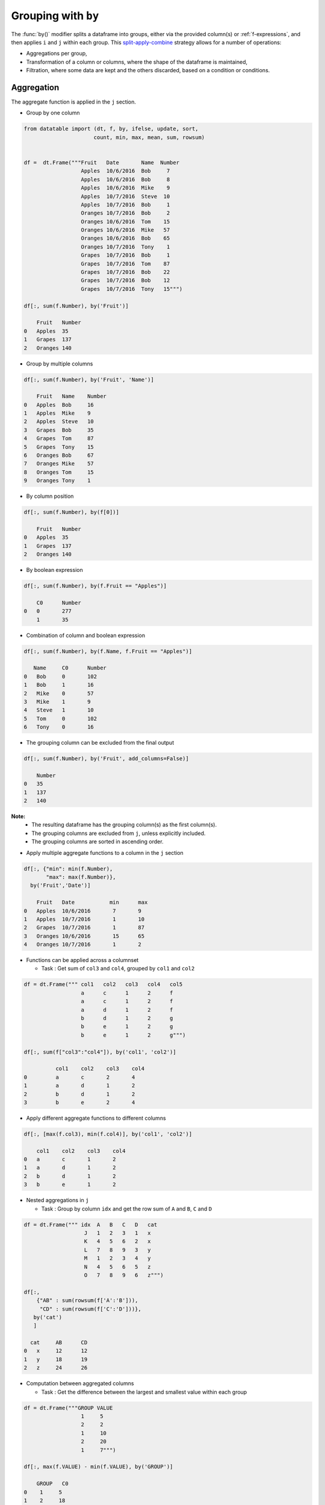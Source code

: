 .. py:currentmodule:: datatable

Grouping with ``by``
====================

The :func:`by()` modifier splits a dataframe into groups, either via the provided column(s) or :ref:`f-expressions`, and then applies ``i`` and ``j`` within each group.  This `split-apply-combine <https://www.jstatsoft.org/article/view/v040i01#:~:text=Abstract%3A,all%20the%20pieces%20back%20together.>`_ strategy allows for a number of operations:

- Aggregations per group,
- Transformation of a column or columns, where the shape of the dataframe is maintained,
- Filtration, where some data are kept and the others discarded, based on a condition or conditions.

Aggregation
-----------

The aggregate function is applied in the ``j`` section.

- Group by one column

.. code-block:: python

    from datatable import (dt, f, by, ifelse, update, sort,
                          count, min, max, mean, sum, rowsum)


    df =  dt.Frame("""Fruit   Date       Name  Number
                      Apples  10/6/2016  Bob     7
                      Apples  10/6/2016  Bob     8
                      Apples  10/6/2016  Mike    9
                      Apples  10/7/2016  Steve  10
                      Apples  10/7/2016  Bob     1
                      Oranges 10/7/2016  Bob     2
                      Oranges 10/6/2016  Tom    15
                      Oranges 10/6/2016  Mike   57
                      Oranges 10/6/2016  Bob    65
                      Oranges 10/7/2016  Tony    1
                      Grapes  10/7/2016  Bob     1
                      Grapes  10/7/2016  Tom    87
                      Grapes  10/7/2016  Bob    22
                      Grapes  10/7/2016  Bob    12
                      Grapes  10/7/2016  Tony   15""")

    df[:, sum(f.Number), by('Fruit')]

        Fruit	Number
    0	Apples	35
    1	Grapes	137
    2	Oranges	140

- Group by multiple columns

.. code-block:: python

    df[:, sum(f.Number), by('Fruit', 'Name')]

        Fruit	Name	Number
    0	Apples	Bob	16
    1	Apples	Mike	9
    2	Apples	Steve	10
    3	Grapes	Bob	35
    4	Grapes	Tom	87
    5	Grapes	Tony	15
    6	Oranges	Bob	67
    7	Oranges	Mike	57
    8	Oranges	Tom	15
    9	Oranges	Tony	1

- By column position

.. code-block:: python

    df[:, sum(f.Number), by(f[0])]

        Fruit	Number
    0	Apples	35
    1	Grapes	137
    2	Oranges	140

- By boolean expression

.. code-block:: python

    df[:, sum(f.Number), by(f.Fruit == "Apples")]

        C0	Number
    0	0	277
    	1	35

- Combination of column and boolean expression

.. code-block:: python

    df[:, sum(f.Number), by(f.Name, f.Fruit == "Apples")]

       Name	C0	Number
    0	Bob	0	102
    1	Bob	1	16
    2	Mike	0	57
    3	Mike	1	9
    4	Steve	1	10
    5	Tom	0	102
    6	Tony	0	16

- The grouping column can be excluded from the final output

.. code-block:: python

    df[:, sum(f.Number), by('Fruit', add_columns=False)]

        Number
    0	35
    1	137
    2	140


**Note:**
    - The resulting dataframe has the grouping column(s) as the first column(s).
    - The grouping columns are excluded from ``j``, unless explicitly included.
    - The grouping columns are sorted in ascending order.

- Apply multiple aggregate functions to a column in the ``j`` section

.. code-block:: python

    df[:, {"min": min(f.Number),
           "max": max(f.Number)},
      by('Fruit','Date')]

        Fruit	Date	       min	max
    0	Apples	10/6/2016	7	9
    1	Apples	10/7/2016	1	10
    2	Grapes	10/7/2016	1	87
    3	Oranges	10/6/2016	15	65
    4	Oranges	10/7/2016	1	2

* Functions can be applied across a columnset

  - Task : Get sum of ``col3`` and ``col4``, grouped by ``col1`` and ``col2``

.. code-block:: python

      df = dt.Frame(""" col1   col2   col3   col4   col5
                        a      c      1      2      f
                        a      c      1      2      f
                        a      d      1      2      f
                        b      d      1      2      g
                        b      e      1      2      g
                        b      e      1      2      g""")

      df[:, sum(f["col3":"col4"]), by('col1', 'col2')]

                col1	col2	col3	col4
      0 	a	c	2	4
      1 	a	d	1	2
      2  	b	d	1	2
      3	        b	e	2	4

- Apply different aggregate functions to different columns

.. code-block:: python

    df[:, [max(f.col3), min(f.col4)], by('col1', 'col2')]

        col1	col2	col3	col4
    0	a	c	1	2
    1	a	d	1	2
    2	b	d	1	2
    3	b	e	1	2

* Nested aggregations in ``j``

  - Task : Group by column ``idx`` and get the row sum of ``A`` and ``B``, ``C`` and ``D``

.. code-block:: python

      df = dt.Frame(""" idx  A   B   C   D   cat
                         J   1   2   3   1   x
                         K   4   5   6   2   x
                         L   7   8   9   3   y
                         M   1   2   3   4   y
                         N   4   5   6   5   z
                         O   7   8   9   6   z""")

      df[:,
          {"AB" : sum(rowsum(f['A':'B'])),
           "CD" : sum(rowsum(f['C':'D']))},
         by('cat')
         ]

        cat	AB	CD
      0	  x	12	12
      1	  y	18	19
      2   z	24	26

* Computation between aggregated columns

  - Task : Get the difference between the largest and smallest value within each group

.. code-block:: python

      df = dt.Frame("""GROUP VALUE
                        1     5
                        2     2
                        1     10
                        2     20
                        1     7""")

      df[:, max(f.VALUE) - min(f.VALUE), by('GROUP')]

          GROUP	  C0
      0	   1	 5
      1	   2	 18

- Null values are not excluded from the grouping column

.. code-block:: python

    df = dt.Frame("""  a    b    c
                       1    2.0  3
                       1    NaN  4
                       2    1.0  3
                       1    2.0  2""")

    df[:, sum(f[:]), by('b')]

        	b	a	c
        0	NA	1	4
        1	1	2	3
        2	2	2	5

If you wish to ignore null values, first filter them out

.. code-block:: python

    df[f.b != None, :][:, sum(f[:]), by('b')]

        b	a	c
    0	1	2	3
    1	2	2	5

Filtration
-----------

This occurs in the ``i`` section of the groupby, where only a subset of the data per group is needed; selection is limited to integers or slicing.

**Note:**
    - ``i`` is applied after the grouping, not before.
    - :ref:`f-expressions` in the ``i`` section is not yet implemented for groupby.

- Select the first row per group

.. code-block:: python

    df = dt.Frame("""A   B
                     1  10
                     1  20
                     2  30
                     2  40
                     3  10""")

    # passing 0 as index gets the first row after the grouping
    # note that python's index starts from 0, not 1

    df[0, :, by('A')]

        A	B
    0	1	10
    1	2	30
    2	3	10

- Select the last row per group

.. code-block:: python

    df[-1, :, by('A')]

        A	B
    0	1	20
    1	2	40
    2	3	10

- Select the nth row per group

  - Task : select the second row per group

.. code-block:: python

      df[1, :, by('A')]

    	  A	   B
      0	  1	  20
      1	  2	  40

**Note:**
    - Filtering this way can be used to drop duplicates; you can decide to keep the first or last non-duplicate.

- Select the latest entry per group

.. code-block:: python

    df   =  dt.Frame("""id    product   date
                        220    6647     2014-09-01
                        220    6647     2014-09-03
                        220    6647     2014-10-16
                        826    3380     2014-11-11
                        826    3380     2014-12-09
                        826    3380     2015-05-19
                        901    4555     2014-09-01
                        901    4555     2014-10-05
                        901    4555     2014-11-01""")

    df[-1, :, by('id'), sort('date')]

    	id	product	date
    0	220	6647	2014-10-16
    1	826	3380	2015-05-19
    2	901	4555	2014-11-01

**Note:**
    -If ``sort`` and ``by`` modifiers are present, the sorting occurs after the grouping, and occurs within each group.

* Replicate ``SQL``'s ``HAVING`` clause

  - Task: Filter for groups where the length/count is greater than 1

.. code-block:: python

      df = dt.Frame([[1, 1, 5], [2, 3, 6]], names=['A', 'B'])

      df
          A	  B
      0	  1	  2
      1   1	  3
      2	  5	  6

      # Get the count of each group,
      # and assign to a new column, using the update method
      # note that the update operation is in-place;
      # there is no need to assign back to the dataframe

      df[:, update(filter_col = count()), by('A')]

      # The new column will be added to the end
      # We use an f-expression to return rows
      # in each group where the count is greater than 1

      df[f.filter_col > 1, f[:-1]]

          A	  B
      0	  1	  2
      1   1	  3

- Keep only rows per group where ``diff`` is the minimum

.. code-block:: python

    df = dt.Frame(""" item    diff   otherstuff
                        1       2            1
                        1       1            2
                        1       3            7
                        2      -1            0
                        2       1            3
                        2       4            9
                        2      -6            2
                        3       0            0
                        3       2            9""")

    df[:,
       #get boolean for rows where diff column is minimum for each group
       update(filter_col = f.diff == min(f.diff)),
       by('item')]

    df[f.filter_col == 1, :-1]

       item	diff	otherstuff
    0	    1	   1	         2
    1	    2	  -6	         2
    2	    3	   0	         0

- Keep only entries where ``make`` has both 0 and 1 in ``sales``

.. code-block:: python

    df  =  dt.Frame(""" make    country  other_columns   sale
                        honda    tokyo       data          1
                        honda    hirosima    data          0
                        toyota   tokyo       data          1
                        toyota   hirosima    data          0
                        suzuki   tokyo       data          0
                        suzuki   hirosima    data          0
                        ferrari  tokyo       data          1
                        ferrari  hirosima    data          0
                        nissan   tokyo       data          1
                        nissan   hirosima    data          0""")

    df[:,
       update(filter_col = sum(f.sale)),
       by('make')]

    df[f.filter_col == 1, :-1]

        make	 country  other_columns	  sale
    0	honda	 tokyo	        data	    1
    1	honda	 hirosima	data	    0
    2	toyota	 tokyo	        data	    1
    3	toyota	 hirosima	data	    0
    4	ferrari	 tokyo	        data	    1
    5	ferrari	 hirosima	data	    0
    6	nissan	 tokyo	        data	    1
    7	nissan	 hirosima	data	    0

Transformation
--------------

This is when a function is applied to a column after a groupby and the resulting column is appended back to the dataframe.  The number of rows of the dataframe is unchanged. The :func:`update` method makes this possible and easy. Let's look at a couple of examples:

- Get the minimum and maximum of column ``c`` per group, and append to dataframe

.. code-block:: python

    df  =  dt.Frame(""" c     y
                        9     0
                        8     0
                        3     1
                        6     2
                        1     3
                        2     3
                        5     3
                        4     4
                        0     4
                        7     4""")

    # Assign the new columns via the update method

    df[:,
       update(min_col = min(f.c),
              max_col = max(f.c)),
      by('y')]

    df
                c	y   min_col  max_col
        0	9	0	8	9
        1	8	0	8	9
        2	3	1	3	3
        3	6	2	6	6
        4	1	3	1	5
        5	2	3	1	5
        6	5	3	1	5
        7	4	4	0	7
        8	0	4	0	7
        9	7	4	0	7

- Fill missing values by group mean

.. code-block:: python

    df = dt.Frame({'value' : [1, np.nan, np.nan, 2, 3, 1, 3, np.nan, 3],
                   'name' : ['A','A', 'B','B','B','B', 'C','C','C']})

    df
        value	name
    0	1	A
    1	NA	A
    2	NA	B
    3	2	B
    4	3	B
    5	1	B
    6	3	C
    7	NA	C
    8	3	C

    # This uses a combination of update and ifelse methods:

    df[:,
       update(value = ifelse(f.value == None,
                             mean(f.value),
                             f.value)),
       by('name')]

    df
        value	name
    0	1	A
    1	1	A
    2	2	B
    3	2	B
    4	3	B
    5	1	B
    6	3	C
    7	3	C
    8	3	C

- Transform and Aggregate on Multiple Columns

  - Task: Get the sum of the aggregate of column ``a`` and ``b``, grouped by ``c`` and ``d`` and append to dataframe.

.. code-block:: python

      df = dt.Frame({'a' : [1,2,3,4,5,6],
                     'b' : [1,2,3,4,5,6],
                     'c' : ['q', 'q', 'q', 'q', 'w', 'w'],
                     'd' : ['z','z','z','o','o','o']})
      df

            a	b	c	d
      0	    1	1	q	z
      1	    2	2	q	z
      2	    3	3	q	z
      3	    4	4	q	o
      4	    5	5	w	o
      5	    6	6	w	o


      df[:,
         update(e = sum(f.a) + sum(f.b)),
         by('c', 'd')
         ]

      df

            a	b	c	d	e
      0	    1	1	q	z	12
      1	    2	2	q	z	12
      2	    3	3	q	z	12
      3	    4	4	q	o	8
      4	    5	5	w	o	22
      5	    6	6	w	o	22

- Replicate R's groupby `mutate <https://dplyr.tidyverse.org/reference/mutate.html>`_

  - Task : Get ratio by dividing column ``c`` by the product of column ``c`` and ``d``, grouped by ``a`` and ``b``

.. code-block:: python

      df = dt.Frame(dict(a = (1,1,0,1,0),
                         b = (1,0,0,1,0),
                         c = (10,5,1,5,10),
                         d = (3,1,2,1,2))
                    )

      df
          a	  b	  c	  d
      0	  1	  1	  10      3
      1	  1	  0	  5	  1
      2	  0       0	  1	  2
      3	  1	  1	  5	  1
      4	  0	  0	  10      2

      df[:,
         update(ratio = f.c / sum(f.c * f.d)),
         by('a', 'b')
         ]

      df

            a	b	c	d	ratio
        0   1	1	10	3	0.285714
        1   1	0	5	1	1
        2   0	0	1	2	0.0454545
        3   1	1	5	1	0.142857
        4   0	0	10	2	0.454545



Groupby on Boolean Expressions
-------------------------------

- Conditional Sum with groupby

  - Task : Sum ``data1`` column, grouped by ``key1`` and rows where ``key2== "one"``

.. code-block:: python

      df = dt.Frame("""data1        data2     key1  key2
                       0.361601    0.375297     a    one
                       0.069889    0.809772     a    two
                       1.468194    0.272929     b    one
                      -1.138458    0.865060     b    two
                      -0.268210    1.250340     a    one""")


      df[:,
         sum(f.data1),
         by(f.key2 == "one", f.key1)][f.C0 == 1, 1:]

          key1	data1
      0	   a	0.093391
      1	   b	1.46819

- Conditional Sums based on various Criteria

.. code-block:: python

    df = dt.Frame(""" A_id       B       C
                        a1      "up"     100
                        a2     "down"    102
                        a3      "up"     100
                        a3      "up"     250
                        a4     "left"    100
                        a5     "right"   102""")

    df[:,
       {"sum_up": sum(f.B == "up"),
        "sum_down" : sum(f.B == "down"),
        "over_200_up" : sum((f.B == "up") & (f.C > 200))
        },
       by('A_id')]

       A_id	sum_up	sum_down  over_200_up
    0	a1	  1	     0	        0
    1	a2	  0	     1	        0
    2	a3	  2	     0	        1
    3	a4	  0	     0	        0
    4	a5	  0	     0	        0


More Examples
-------------

- Aggregation on Values in a Column

  - Task : group by ``Day`` and find minimum ``Data_Value`` for ``TMIN`` and maximum ``Data_Value`` for ``TMAX``

.. code-block:: python

      df = dt.Frame("""  Day    Element  Data_Value
                        01-01   TMAX    112
                        01-01   TMAX    101
                        01-01   TMIN    60
                        01-01   TMIN    0
                        01-01   TMIN    25
                        01-01   TMAX    113
                        01-01   TMAX    115
                        01-01   TMAX    105
                        01-01   TMAX    111
                        01-01   TMIN    44
                        01-01   TMIN    83
                        01-02   TMAX    70
                        01-02   TMAX    79
                        01-02   TMIN    0
                        01-02   TMIN    60
                        01-02   TMAX    73
                        01-02   TMIN    31
                        01-02   TMIN    26
                        01-02   TMAX    71
                        01-02   TMIN    26""")

      df[:,
         f.Day.extend({"TMAX" : max(ifelse(f.Element=="TMAX",
                                           f.Data_Value, None)),

                       "TMIN" : min(ifelse(f.Element=="TMIN",
                                           f.Data_Value, None)}))
         ]

          Day	  TMAX	TMIN
      0	  01-01	  115	0
      1	  01-02	  79	0

- Filter row based on aggregate value

  - Task : Find, for every ``word``, the ``tag`` that has the most ``count``

.. code-block:: python

      df = dt.Frame("""  word  tag count
                          a     S    30
                          the   S    20
                          a     T    60
                          an    T    5
                          the   T    10""")

      df[:,
         update(filter_col = f.count == max(f.count)),
         by('word')
         ]

      df[f.filter_col == 1, f[:-1]]

          word	tag	count
      0	  the	S	20
      1	  a	T	60
      2	  an	T	5


- Group By and Conditional Sum and add Back to Data Frame

  - Task: Sum the ``Count`` value for each ``ID``, when ``Num`` is (17 or 12) and ``Letter`` is 'D' and also add the calculation back to the original data frame as 'Total'

.. code-block:: python

      df =   dt.Frame(""" ID  Num  Letter  Count
                           1   17   D       1
                           1   12   D       2
                           1   13   D       3
                           2   17   D       4
                           2   12   A       5
                           2   16   D       1
                           3   16   D       1""")

      expression = ((f.Num==17) | (f.Num==12)) & (f.Letter == "D")

      df[:,
         update(Total = sum(ifelse(expression, f.Count, 0))),
         by('ID')]

      df

            ID	Num	Letter	Count	Total
      0	    1	17	D	1	3
      1	    1	12	D	2	3
      2	    1	13	D	3	3
      3	    2	17	D	4	4
      4	    2	12	A	5	4
      5	    2	16	D	1	4
      6	    3	16	D	1	0


- Multiple indexing with multiple min and max in one aggregate

  - Task : find ``col1`` where ``col2`` is max, ``col2`` where ``col3`` is min and ``col1`` where ``col3`` is max

.. code-block:: python

      df = dt.Frame({
                     "id" : [1, 1, 1, 2, 2, 2, 2, 3, 3, 3],
                     "col1" : [1, 3, 5, 2, 5, 3, 6, 3, 67, 7],
                     "col2" : [4, 6, 8, 3, 65, 3, 5, 4, 4, 7],
                     "col3" : [34, 64, 53, 5, 6, 2, 4, 6, 4, 67],
                     })

      df

               id	col1	col2	col3
      0 	1	1	4	34
      1 	1	3	6	64
      2 	1	5	8	53
      3 	2	2	3	5
      4 	2	5	65	6
      5 	2	3	3	2
      6 	2	6	5	4
      7	        3	3	4	6
      8 	3	67	4	4
      9 	3	7	7	67

      df[:,
         {'col1' : max(ifelse(f.col2 == max(f.col2),
                              f.col1, None)),

          'col2' : max(ifelse(f.col3 == min(f.col3),
                              f.col2, None)),

          'col3' : max(ifelse(f.col3 == max(f.col3),
                              f.col1, None))
          },
         by('id')]

            id	col1	col2	col3
      0	    1	5	4	3
      1	    2	5	3	5
      2	    3	7	4	7

